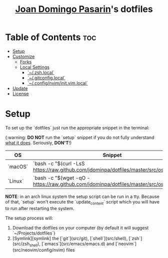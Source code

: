 #+TITLE: [[https://github.com/jdominpa][Joan Domingo Pasarin]]'s dotfiles

* Table of Contents :toc:

- [[#setup][Setup]]
- [[#customize][Customize]]
  - [[#forks][Forks]]
  - [[#local-settings][Local Settings]]
    - [[#zshlocal][`~/.zsh.local`]]
    - [[#gitconfiglocal][`~/.gitconfig.local`]]
    - [[#confignviminitvimlocal][`~/.config/nvim/init.vim.local`]]
- [[#update][Update]]
- [[#license][License]]

* Setup

To set up the `dotfiles` just run the appropriate snippet in the
terminal:

(:warning: **DO NOT** run the `setup` snippet if you do not fully
understand [[#setup][what it does]]. Seriously, **DON'T**!)

| OS      | Snippet                                                                                  |
|---------+------------------------------------------------------------------------------------------|
| `macOS` | `bash -c "$(curl -LsS https://raw.github.com/jdominpa/dotfiles/master/src/os/setup.sh)"` |
| `Linux` | `bash -c "$(wget -qO - https://raw.github.com/jdominpa/dotfiles/master/src/os/setup.sh)"`                                                                                         |
**NOTE**: in an arch linux system the setup script can be run in a
tty. Because of that, `setup` won't execute the `update_content`
script which you will have to run after restarting the system.

The setup process will:

1. Download the dotfiles on your computer (by default it will
   suggest `~/Projects/dotfiles`)
2. [Symlink][symlink] the
   [`git`](src/git),
   [`shell`](src/shell),
   [`zsh`](src/zsh_shell),
   [`emacs`](src/emacs/emacs.d) and
   [`neovim`](src/neovim/config/nvim) files
